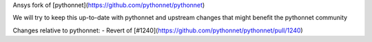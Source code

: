 Ansys fork of [pythonnet](https://github.com/pythonnet/pythonnet)

We will try to keep this up-to-date with pythonnet and upstream changes that might benefit the pythonnet community

Changes relative to pythonnet:
- Revert of [#1240](https://github.com/pythonnet/pythonnet/pull/1240)
